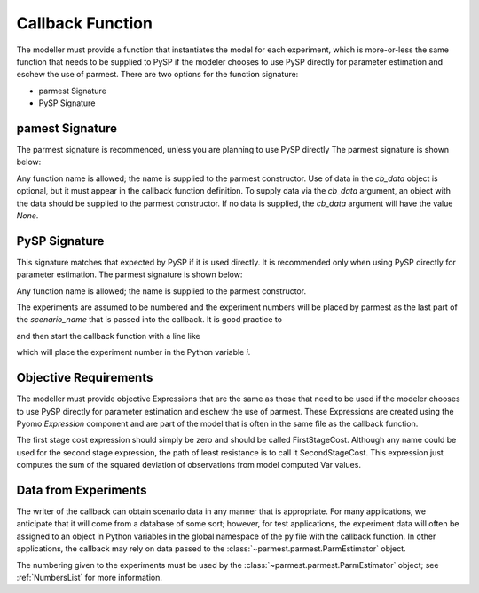 .. _callbacksection:

Callback Function
==================

The modeller must provide a function that instantiates
the model for each experiment, which is more-or-less the same function
that needs to be supplied to PySP if the modeler chooses
to use PySP directly for parameter estimation and eschew the
use of parmest. There are two options for the function signature:

* parmest Signature
* PySP Signature

pamest Signature
------------------

The parmest signature is recommenced, unless you are planning to use PySP directly
The parmest signature is shown below:

.. doctest::
   
   >>> def instance_creation_callback(experiment_number = None, cb_data = None):

.. doctest::
   :hide:

    ...    pass

Any function name is allowed; the name is supplied to the parmest constructor.
Use of data in the `cb_data` object is optional, but it must appear in the
callback function definition. To supply data via the `cb_data` argument,
an object with the data should be supplied to the parmest constructor. 
If no data is supplied, the `cb_data` argument will have the value `None`.


PySP Signature
----------------------

This signature matches that expected by PySP if it is used directly. It
is recommended only when using PySP directly for parameter estimation. 
The parmest signature is shown below:

.. doctest::
   
   >>> def pysp_instance_creation_callback(scenario_tree_model, scenario_name, node_names):
    ...    pass
   
.. doctest::
   :hide:

    ...     pass
	
Any function name is allowed; the name is supplied to the parmest constructor.

The experiments are assumed to be numbered and the experiment numbers
will be placed by parmest as the last part of the `scenario_name`
that is passed into the callback. It is good practice to 

.. doctest::
   
   >>> import re

and then start the callback function with a line like

.. doctest::
   :hide:

    >>> scenario_name = "Scenario1"

.. doctest::

   >>> i = int(re.compile(r'(\d+)$').search(scenario_name).group(1))

which will place the experiment number in the Python variable `i`.

.. _objective:

Objective Requirements
-------------------------
The modeller must provide objective Expressions that are the same as those 
that need to be used if the modeler chooses to use PySP directly for parameter 
estimation and eschew the use of parmest. These Expressions are created using 
the Pyomo `Expression` component and are part of the model that is often in the 
same file as the callback function.

The first stage cost expression should simply be zero and should be called FirstStageCost. 
Although any name could be used for the second stage expression, the path of least 
resistance is to call it SecondStageCost. This expression just computes the sum of the 
squared deviation of observations from model computed Var values.

.. _cb_data:

Data from Experiments
---------------------------------

The writer of the callback can obtain scenario data in any manner that
is appropriate. For many applications, we anticipate that it will come
from a database of some sort; however, for test applications, the
experiment data will often be assigned to an object in Python variables in the
global namespace of the py file with the callback function. In other
applications, the callback may rely on data passed to the 
:class:`~parmest.parmest.ParmEstimator` object.

The numbering given to the experiments must be used by the 
:class:`~parmest.parmest.ParmEstimator` object; 
see :ref:`NumbersList` for more information.

